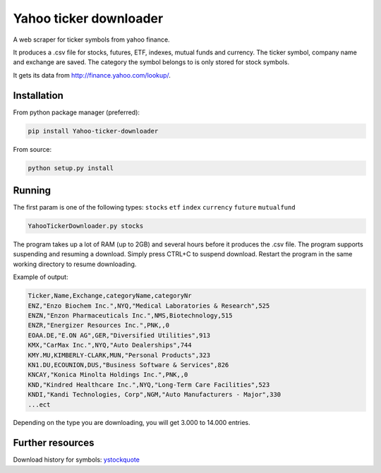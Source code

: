 Yahoo ticker downloader
=======================

A web scraper for ticker symbols from yahoo finance.

It produces a .csv file for stocks, futures, ETF, indexes, mutual funds
and currency. The ticker symbol, company name and exchange are saved.
The category the symbol belongs to is only stored for stock symbols.

It gets its data from `http://finance.yahoo.com/lookup/`_.

Installation
---------------------

From python package manager (preferred):

.. code:: bash

    pip install Yahoo-ticker-downloader

From source:

.. code:: bash

    python setup.py install

Running
---------------------

The first param is one of the following types: ``stocks`` ``etf``
``index`` ``currency`` ``future`` ``mutualfund``

.. code:: bash

    YahooTickerDownloader.py stocks

The program takes up a lot of RAM (up to 2GB) and several hours before
it produces the .csv file. The program supports suspending and resuming
a download. Simply press CTRL+C to suspend download. Restart the program
in the same working directory to resume downloading.

Example of output:

.. code:: csv

    Ticker,Name,Exchange,categoryName,categoryNr
    ENZ,"Enzo Biochem Inc.",NYQ,"Medical Laboratories & Research",525
    ENZN,"Enzon Pharmaceuticals Inc.",NMS,Biotechnology,515
    ENZR,"Energizer Resources Inc.",PNK,,0
    EOAA.DE,"E.ON AG",GER,"Diversified Utilities",913
    KMX,"CarMax Inc.",NYQ,"Auto Dealerships",744
    KMY.MU,KIMBERLY-CLARK,MUN,"Personal Products",323
    KN1.DU,ECOUNION,DUS,"Business Software & Services",826
    KNCAY,"Konica Minolta Holdings Inc.",PNK,,0
    KND,"Kindred Healthcare Inc.",NYQ,"Long-Term Care Facilities",523
    KNDI,"Kandi Technologies, Corp",NGM,"Auto Manufacturers - Major",330
    ...ect

Depending on the type you are downloading, you will get 3.000 to 14.000
entries.

Further resources
---------------------

Download history for symbols: ystockquote_

.. _`http://finance.yahoo.com/lookup/`: http://finance.yahoo.com/lookup/
.. _ystockquote: https://pypi.python.org/pypi/ystockquote/

